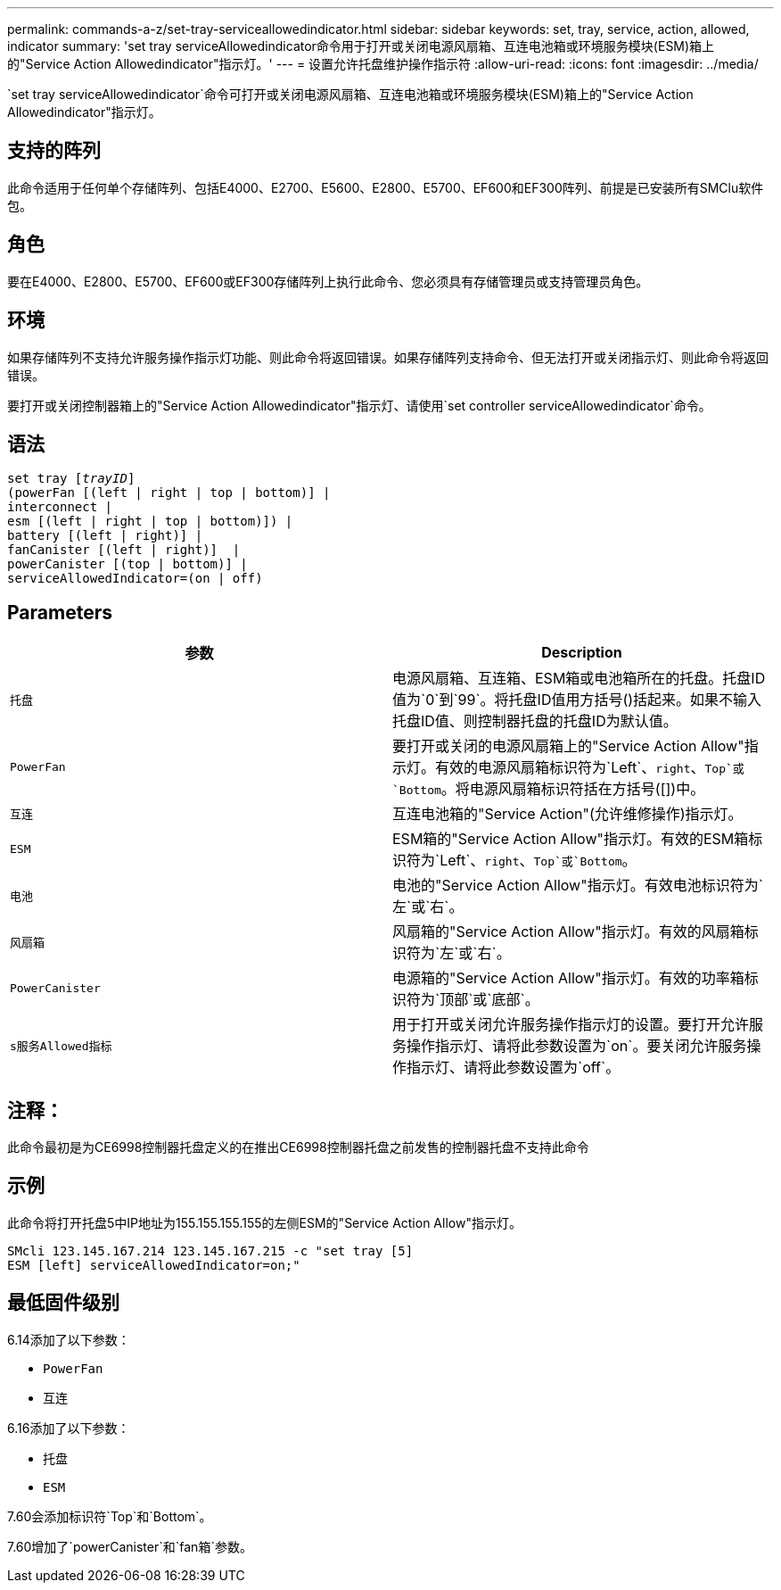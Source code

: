 ---
permalink: commands-a-z/set-tray-serviceallowedindicator.html 
sidebar: sidebar 
keywords: set, tray, service, action, allowed, indicator 
summary: 'set tray serviceAllowedindicator命令用于打开或关闭电源风扇箱、互连电池箱或环境服务模块(ESM)箱上的"Service Action Allowedindicator"指示灯。' 
---
= 设置允许托盘维护操作指示符
:allow-uri-read: 
:icons: font
:imagesdir: ../media/


[role="lead"]
`set tray serviceAllowedindicator`命令可打开或关闭电源风扇箱、互连电池箱或环境服务模块(ESM)箱上的"Service Action Allowedindicator"指示灯。



== 支持的阵列

此命令适用于任何单个存储阵列、包括E4000、E2700、E5600、E2800、E5700、EF600和EF300阵列、前提是已安装所有SMClu软件包。



== 角色

要在E4000、E2800、E5700、EF600或EF300存储阵列上执行此命令、您必须具有存储管理员或支持管理员角色。



== 环境

如果存储阵列不支持允许服务操作指示灯功能、则此命令将返回错误。如果存储阵列支持命令、但无法打开或关闭指示灯、则此命令将返回错误。

要打开或关闭控制器箱上的"Service Action Allowedindicator"指示灯、请使用`set controller serviceAllowedindicator`命令。



== 语法

[source, cli, subs="+macros"]
----
set tray pass:quotes[[_trayID_]]
(powerFan [(left | right | top | bottom)] |
interconnect |
esm [(left | right | top | bottom)]) |
battery [(left | right)] |
fanCanister [(left | right)]  |
powerCanister [(top | bottom)] |
serviceAllowedIndicator=(on | off)
----


== Parameters

[cols="2*"]
|===
| 参数 | Description 


 a| 
`托盘`
 a| 
电源风扇箱、互连箱、ESM箱或电池箱所在的托盘。托盘ID值为`0`到`99`。将托盘ID值用方括号()括起来。如果不输入托盘ID值、则控制器托盘的托盘ID为默认值。



 a| 
`PowerFan`
 a| 
要打开或关闭的电源风扇箱上的"Service Action Allow"指示灯。有效的电源风扇箱标识符为`Left`、`right`、`Top`或`Bottom`。将电源风扇箱标识符括在方括号([])中。



 a| 
`互连`
 a| 
互连电池箱的"Service Action"(允许维修操作)指示灯。



 a| 
`ESM`
 a| 
ESM箱的"Service Action Allow"指示灯。有效的ESM箱标识符为`Left`、`right`、`Top`或`Bottom`。



 a| 
`电池`
 a| 
电池的"Service Action Allow"指示灯。有效电池标识符为`左`或`右`。



 a| 
`风扇箱`
 a| 
风扇箱的"Service Action Allow"指示灯。有效的风扇箱标识符为`左`或`右`。



 a| 
`PowerCanister`
 a| 
电源箱的"Service Action Allow"指示灯。有效的功率箱标识符为`顶部`或`底部`。



 a| 
`s服务Allowed指标`
 a| 
用于打开或关闭允许服务操作指示灯的设置。要打开允许服务操作指示灯、请将此参数设置为`on`。要关闭允许服务操作指示灯、请将此参数设置为`off`。

|===


== 注释：

此命令最初是为CE6998控制器托盘定义的在推出CE6998控制器托盘之前发售的控制器托盘不支持此命令



== 示例

此命令将打开托盘5中IP地址为155.155.155.155的左侧ESM的"Service Action Allow"指示灯。

[listing]
----
SMcli 123.145.167.214 123.145.167.215 -c "set tray [5]
ESM [left] serviceAllowedIndicator=on;"
----


== 最低固件级别

6.14添加了以下参数：

* `PowerFan`
* `互连`


6.16添加了以下参数：

* `托盘`
* `ESM`


7.60会添加标识符`Top`和`Bottom`。

7.60增加了`powerCanister`和`fan箱`参数。
